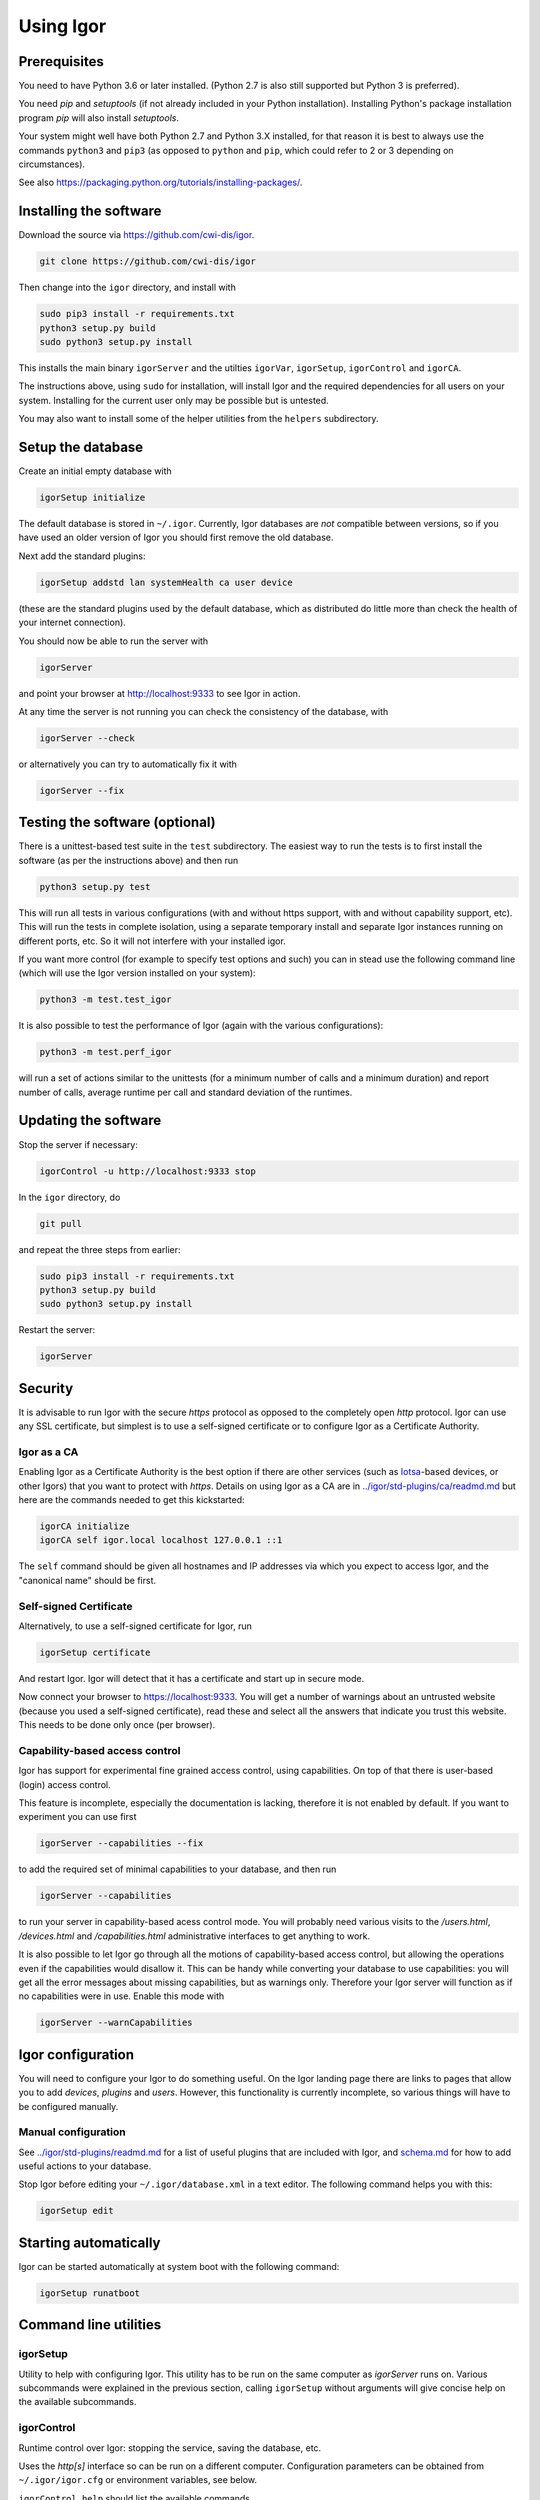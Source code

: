 
Using Igor
==========

Prerequisites
-------------

You need to have Python 3.6 or later installed.
(Python 2.7 is also still supported but Python 3 is preferred).

You need *pip* and *setuptools* (if not already included in your Python installation). Installing Python's package installation program *pip* will also install *setuptools*.

Your system might well have both Python 2.7 and Python 3.X installed, for that reason it is best to always use the commands ``python3`` and ``pip3`` (as opposed to ``python`` and ``pip``\ , which could refer to 2 or 3 depending on circumstances).

See also https://packaging.python.org/tutorials/installing-packages/.

Installing the software
-----------------------

Download the source via https://github.com/cwi-dis/igor. 

.. code-block:: sh

   git clone https://github.com/cwi-dis/igor

Then change into the ``igor`` directory, and install with

.. code-block:: sh

   sudo pip3 install -r requirements.txt
   python3 setup.py build
   sudo python3 setup.py install

This installs the main binary ``igorServer`` and the utilties ``igorVar``\ , ``igorSetup``\ , ``igorControl`` and ``igorCA``.

The instructions above, using ``sudo`` for installation, will install Igor and the required dependencies for all users on your system. Installing for the current user only may be possible but is untested.

You may also want to install some of the helper utilities from the ``helpers`` subdirectory.

Setup the database
------------------

Create an initial empty database with

.. code-block:: sh

   igorSetup initialize

The default database is stored in ``~/.igor``.  Currently, Igor databases are *not* compatible between versions, so if you have used an older version of Igor you should first remove the old database.

Next add the standard plugins:

.. code-block:: sh

   igorSetup addstd lan systemHealth ca user device

(these are the standard plugins used by the default database, which as distributed do little more than check the health of your internet connection).

You should now be able to run the server with

.. code-block:: sh

   igorServer

and point your browser at http://localhost:9333 to see Igor in action.

At any time the server is not running you can check the consistency of the database, with

.. code-block:: sh

   igorServer --check

or alternatively you can try to automatically fix it with

.. code-block:: sh

   igorServer --fix

Testing the software (optional)
-------------------------------

There is a unittest-based test suite in the ``test`` subdirectory. The easiest way to run the tests is to first install the software (as per the instructions above) and then run

.. code-block:: sh

   python3 setup.py test

This will run all tests in various configurations (with and without https support, with and without capability support, etc). This will run the tests in complete isolation, using a separate temporary install and separate Igor instances running on different ports, etc. So it will not interfere with your installed igor.

If you want more control (for example to specify test options and such) you can in stead use the following command line (which will use the Igor version installed on your system): 

.. code-block:: sh

   python3 -m test.test_igor

It is also possible to test the performance of Igor (again with the various configurations):

.. code-block:: sh

   python3 -m test.perf_igor

will run a set of actions similar to the unittests (for a minimum number of calls and a minimum duration) and report number of calls, average runtime per call and standard deviation of the runtimes.

Updating the software
---------------------

Stop the server if necessary:

.. code-block:: sh

   igorControl -u http://localhost:9333 stop

In the ``igor`` directory, do

.. code-block:: sh

   git pull

and repeat the three steps from earlier:

.. code-block:: sh

   sudo pip3 install -r requirements.txt
   python3 setup.py build
   sudo python3 setup.py install

Restart the server:

.. code-block:: sh

   igorServer

Security
--------

It is advisable to run Igor with the secure *https* protocol as opposed to the completely open *http* protocol. Igor can use any SSL certificate, but simplest is to use a self-signed certificate or to configure Igor as a Certificate Authority.

Igor as a CA
^^^^^^^^^^^^

Enabling Igor as a Certificate Authority is the best option if there are other services (such as `Iotsa <https://github.com/cwi-dis/iotsa>`_\ -based devices, or other Igors) that you want to protect with *https*. Details on using Igor as a CA are in `../igor/std-plugins/ca/readmd.md <../igor/std-plugins/ca/readme.md>`_ but here are the commands needed to get this kickstarted:

.. code-block:: sh

   igorCA initialize
   igorCA self igor.local localhost 127.0.0.1 ::1

The ``self`` command should be given all hostnames and IP addresses via which you expect to access Igor, and the "canonical name" should be first.

Self-signed Certificate
^^^^^^^^^^^^^^^^^^^^^^^

Alternatively, to use a self-signed certificate for Igor, run

.. code-block:: sh

   igorSetup certificate

And restart Igor. Igor will detect that it has a certificate and start up in secure mode.

Now connect your browser to https://localhost:9333. You will get a number of warnings about an untrusted website (because you used a self-signed certificate), read these and select all the answers that indicate you trust this website. This needs to be done only once (per browser).

Capability-based access control
^^^^^^^^^^^^^^^^^^^^^^^^^^^^^^^

Igor has support for experimental fine grained access control, using capabilities. On top of that there is user-based (login) access control.

This feature is incomplete, especially the documentation is lacking, therefore it is not enabled by default. If you want to experiment you can use first

.. code-block:: sh

   igorServer --capabilities --fix

to add the required set of minimal capabilities to your database, and then run

.. code-block:: sh

   igorServer --capabilities

to run your server in capability-based acess control mode. You will probably need various visits to the */users.html*\ , */devices.html* and */capabilities.html* administrative interfaces to get anything to work.

It is also possible to let Igor go through all the motions of capability-based access control, but allowing the operations even if the capabilities would disallow it. This can be handy while converting your database to use capabilities: you will get all the error messages about missing capabilities, but as warnings only. Therefore your Igor server will function as if no capabilities were in use. Enable this mode with

.. code-block:: sh

   igorServer --warnCapabilities

Igor configuration
------------------

You will need to configure your Igor to do something useful. On the Igor landing page there are links to pages that allow you to add *devices*\ , *plugins* and *users*. However, this functionality is currently incomplete, so various things will have to be configured manually.

Manual configuration
^^^^^^^^^^^^^^^^^^^^

See `../igor/std-plugins/readmd.md <../igor/std-plugins/readme.md>`_ for a list of useful plugins that are included with Igor, and `schema.md <schema.md>`_ for how to add useful actions to your database.

Stop Igor before editing your ``~/.igor/database.xml`` in a text editor. The following command helps you with this:

.. code-block:: sh

   igorSetup edit

Starting automatically
----------------------

Igor can be started automatically at system boot with the following command:

.. code-block:: sh

   igorSetup runatboot

Command line utilities
----------------------

igorSetup
^^^^^^^^^

Utility to help with configuring Igor. This utility has to be run on the same computer as *igorServer* runs on. Various subcommands were explained in the previous section, calling ``igorSetup`` without arguments will give concise help on the available subcommands.

igorControl
^^^^^^^^^^^

Runtime control over Igor: stopping the service, saving the database, etc.

Uses the *http[s]* interface so can be run on a different computer. Configuration parameters can be obtained from ``~/.igor/igor.cfg`` or environment variables, see below.

``igorControl help`` should list the available commands.

igorVar
^^^^^^^

Accesses the database to read or write variables.

Uses the *http[s]* interface so can be run on a different computer. Configuration parameters can be obtained from ``~/.igor/igor.cfg`` or environment variables, see below.

``igorVar --help`` explains the parameters.

The *igorVar* utility can also be used to communicate with other services that have a REST-like interface and use JSON or XML as data format.

igorCA
^^^^^^

Certificate Authority command line tool. Call ``igorCA help`` for a list of commands. More detail (a little more:-) can be found in `../igor/std-plugins/ca/readmd.md <../igor/std-plugins/ca/readme.md>`_.

Supporting modules
------------------

The command line tools listed above also do double duty as importable Python modules, enabling accessing Igor from other applications without having to code all the REST code yourself. There is currently no documentation on using the modules from Python, please inspect the source code.

The following modules are available:


* ``igorVar`` allows issuing standard REST methods to the Igor server.
* ``igorControl`` builds on that to allow starting, stopping and introspection of your Igor server.
* ``igorSetup`` allows programmatic installation and cofiguration of your Igor server.
* ``igorCA`` allows programmatic creation of certificates.
* ``igorServlet`` allows easy creation of REST services that can be *used* by Igor, with all the handling of SSL and capability checking and such done automatically for you.

~/.igor directory structure
---------------------------

The ``~/.igor`` directory can contain the following files and subdirectories:


* ``database.xml`` The main XML database.
* ``database.xml.YYYYMMDDHHMMSS`` Backups of the database (created automatically).
* ``plugins`` directory with installed plugins. Many will be symlinks into ``std-plugins`` directory.
* ``std-plugins`` symlink to standard plugins directory in the igor package (will be re-created on every startup).
* ``igor.log`` the *httpd-style* log of all Igor activity.
* ``igor.log.*`` older logfiles.
* ``igor.crt`` and ``igor.key`` if Igor is run in *https* mode these are the certificate and key used. ``igor.crt`` is also used by *igorVar* and *igorControl* to check the server identity.
* ``ca`` certificate authority data such as signing keys and certificates.
* ``igorSessions.db`` may be available to store igor user sessions.
* ``igor.cfg`` configuration file for *igorVar*\ , *igorControl* and *igorCA* (not used by *igorServer* or *igorSetup*\ ). Default argument values are stored in the ``[igor]`` section, with names identical to the long option name. By supplying the ``--config`` argument to *igorVar* or one of the other tools another section can be selected.

So, the following ``igor.cfg`` file will change the default server used by *igorVar* and *igorControl*\ :

.. code-block:: ini

   [igor]
   url = https://myigor.local:9333/data

Default option values can also be specified in the environment by specifying the name in capitals and prefixed with IGORSERVER\_. So the following environment variable setting will have the same effect:

.. code-block:: sh

   IGORSERVER_URL="https://myigor.local:9333/data"
